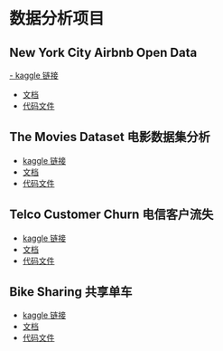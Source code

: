 * 数据分析项目
** New York City Airbnb Open Data
[[https://www.kaggle.com/datasets/dgomonov/new-york-city-airbnb-open-data][- kaggle 链接]]
- [[file:./docs/newyork.org][文档]]
- [[file:src/newyork.jl][代码文件]]

** The Movies Dataset 电影数据集分析  
- [[https://www.kaggle.com/datasets/tmdb/tmdb-movie-metadata][kaggle 链接]]
- [[file:docs/movies.org][文档]]
- [[file:src/movies.jl][代码文件]]

** Telco Customer Churn 电信客户流失
- [[https://www.kaggle.com/datasets/blastchar/telco-customer-churn][kaggle 链接]]
- [[file:docs/telco.org][文档]]
- [[file:src/telco.jl][代码文件]]

** Bike Sharing 共享单车
- [[https://www.kaggle.com/competitions/bike-sharing-demand/][kaggle 链接]]
- [[file:docs/bike.org][文档]]
- [[file:src/bike.jl][代码文件]]